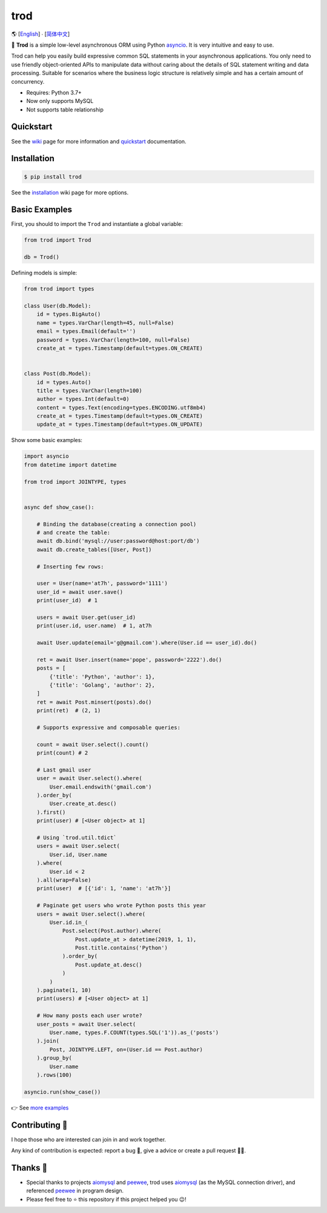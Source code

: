 ====
trod
====

🌎 [`English </README.rst>`_] ∙ [`简体中文 </README.CN.rst>`_]

.. image:: https://img.shields.io/pypi/v/trod.svg
        :target: https://pypi.python.org/pypi/trod

.. image:: https://travis-ci.org/at7h/trod.svg?branch=master
        :target: https://travis-ci.org/at7h/trod

.. image:: https://coveralls.io/repos/github/at7h/trod/badge.svg?branch=master
        :target: https://coveralls.io/github/at7h/trod?branch=master

.. image:: https://api.codacy.com/project/badge/Grade/24451621f9554f7a8d857c5b3dd6e522
        :target: https://www.codacy.com/manual/at7h/trod?utm_source=github.com&amp;utm_medium=referral&amp;utm_content=at7h/trod&amp;utm_campaign=Badge_Grade

.. image:: https://img.shields.io/pypi/pyversions/trod
        :target: https://img.shields.io/pypi/pyversions/trod
        :alt: PyPI - Python Version

🌟 **Trod** is a simple low-level asynchronous ORM using Python asyncio_.
It is very intuitive and easy to use.

Trod can help you easily build expressive common SQL statements in your asynchronous applications.
You only need to use friendly object-oriented APIs to manipulate data without caring about the details of SQL statement writing and data processing. 
Suitable for scenarios where the business logic structure is relatively simple and has a certain amount of concurrency.

* Requires: Python 3.7+
* Now only supports MySQL
* Not supports table relationship

Quickstart
----------

See the wiki_ page for more information and quickstart_ documentation.


Installation
------------

.. code-block:: console

    $ pip install trod

See the installation_ wiki page for more options.


Basic Examples
--------------

First, you should to import the ``Trod`` and instantiate a global variable:

.. code-block:: python

    from trod import Trod

    db = Trod()


Defining models is simple:

.. code-block:: python

    from trod import types

    class User(db.Model):
        id = types.BigAuto()
        name = types.VarChar(length=45, null=False)
        email = types.Email(default='')
        password = types.VarChar(length=100, null=False)
        create_at = types.Timestamp(default=types.ON_CREATE)


    class Post(db.Model):
        id = types.Auto()
        title = types.VarChar(length=100)
        author = types.Int(default=0)
        content = types.Text(encoding=types.ENCODING.utf8mb4)
        create_at = types.Timestamp(default=types.ON_CREATE)
        update_at = types.Timestamp(default=types.ON_UPDATE)


Show some basic examples:

.. code-block:: python

    import asyncio
    from datetime import datetime

    from trod import JOINTYPE, types


    async def show_case():

        # Binding the database(creating a connection pool)
        # and create the table:
        await db.bind('mysql://user:password@host:port/db')
        await db.create_tables([User, Post])

        # Inserting few rows:

        user = User(name='at7h', password='1111')
        user_id = await user.save()
        print(user_id)  # 1

        users = await User.get(user_id)
        print(user.id, user.name)  # 1, at7h

        await User.update(email='g@gmail.com').where(User.id == user_id).do()

        ret = await User.insert(name='pope', password='2222').do()
        posts = [
            {'title': 'Python', 'author': 1},
            {'title': 'Golang', 'author': 2},
        ]
        ret = await Post.minsert(posts).do()
        print(ret)  # (2, 1)

        # Supports expressive and composable queries:

        count = await User.select().count()
        print(count) # 2

        # Last gmail user
        user = await User.select().where(
            User.email.endswith('gmail.com')
        ).order_by(
            User.create_at.desc()
        ).first()
        print(user) # [<User object> at 1]

        # Using `trod.util.tdict`
        users = await User.select(
            User.id, User.name
        ).where(
            User.id < 2
        ).all(wrap=False)
        print(user)  # [{'id': 1, 'name': 'at7h'}]

        # Paginate get users who wrote Python posts this year
        users = await User.select().where(
            User.id.in_(
                Post.select(Post.author).where(
                    Post.update_at > datetime(2019, 1, 1),
                    Post.title.contains('Python')
                ).order_by(
                    Post.update_at.desc()
                )
            )
        ).paginate(1, 10)
        print(users) # [<User object> at 1]

        # How many posts each user wrote?
        user_posts = await User.select(
            User.name, types.F.COUNT(types.SQL('1')).as_('posts')
        ).join(
            Post, JOINTYPE.LEFT, on=(User.id == Post.author)
        ).group_by(
            User.name
        ).rows(100)

    asyncio.run(show_case())

👉 See `more examples </examples>`_


Contributing 👏
---------------

I hope those who are interested can join in and work together.

Any kind of contribution is expected:
report a bug 🐞, give a advice or create a pull request 🙋‍♂️.


Thanks 🤝
---------

* Special thanks to projects aiomysql_ and peewee_, trod uses aiomysql_ (as the MySQL connection driver),
  and referenced peewee_ in program design.
* Please feel free to ⭐️ this repository if this project helped you 😉!

.. _wiki: https://github.com/at7h/trod/wiki
.. _quickstart: https://github.com/at7h/trod/wiki#quickstart
.. _installation: https://github.com/at7h/trod/wiki#installation
.. _asyncio: https://docs.python.org/3.7/library/asyncio.html
.. _aiomysql: https://github.com/aio-libs/aiomysql
.. _peewee: https://github.com/coleifer/peewee

